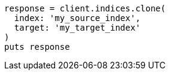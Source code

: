 [source, ruby]
----
response = client.indices.clone(
  index: 'my_source_index',
  target: 'my_target_index'
)
puts response
----
